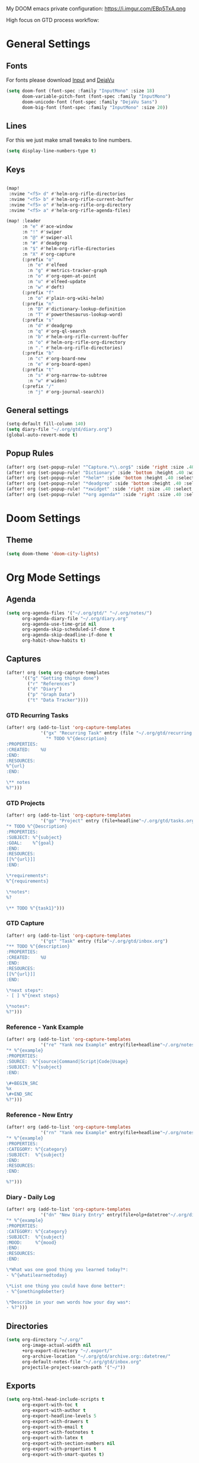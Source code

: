 #+EXPORT_FILE_NAME: README

My DOOM emacs private configuration:
https://i.imgur.com/EBp5TxA.png

High focus on GTD process workflow:
#+RESULTS:
[[file:./attachments/gtd.png]]

* General Settings
** Fonts

For fonts please download [[https://input.fontbureau.com/download/][Input]] and [[http://sourceforge.net/projects/dejavu/files/dejavu/2.37/dejavu-fonts-ttf-2.37.tar.bz2][DejaVu]]

#+BEGIN_SRC emacs-lisp
(setq doom-font (font-spec :family "InputMono" :size 18)
      doom-variable-pitch-font (font-spec :family "InputMono")
      doom-unicode-font (font-spec :family "DejaVu Sans")
      doom-big-font (font-spec :family "InputMono" :size 20))
#+END_SRC
** Lines
For this we just make small tweaks to line numbers.
#+BEGIN_SRC emacs-lisp
(setq display-line-numbers-type t)
#+END_SRC
** Keys
#+BEGIN_SRC emacs-lisp

(map!
 :nvime "<f5> d" #'helm-org-rifle-directories
 :nvime "<f5> b" #'helm-org-rifle-current-buffer
 :nvime "<f5> o" #'helm-org-rifle-org-directory
 :nvime "<f5> a" #'helm-org-rifle-agenda-files)

(map! :leader
      :n "e" #'ace-window
      :n "!" #'swiper
      :n "@" #'swiper-all
      :n "#" #'deadgrep
      :n "$" #'helm-org-rifle-directories
      :n "X" #'org-capture
      (:prefix "o"
        :n "e" #'elfeed
        :n "g" #'metrics-tracker-graph
        :n "o" #'org-open-at-point
        :n "u" #'elfeed-update
        :n "w" #'deft)
      (:prefix "f"
        :n "o" #'plain-org-wiki-helm)
      (:prefix "n"
        :n "D" #'dictionary-lookup-definition
        :n "T" #'powerthesaurus-lookup-word)
      (:prefix "s"
        :n "d" #'deadgrep
        :n "q" #'org-ql-search
        :n "b" #'helm-org-rifle-current-buffer
        :n "o" #'helm-org-rifle-org-directory
        :n "." #'helm-org-rifle-directories)
      (:prefix "b"
        :n "c" #'org-board-new
        :n "e" #'org-board-open)
      (:prefix "t"
        :n "s" #'org-narrow-to-subtree
        :n "w" #'widen)
      (:prefix "/"
        :n "j" #'org-journal-search))
#+END_SRC
** General settings
#+BEGIN_SRC emacs-lisp
(setq-default fill-column 140)
(setq diary-file "~/.org/gtd/diary.org")
(global-auto-revert-mode t)
#+END_SRC
** Popup Rules
#+BEGIN_SRC emacs-lisp
(after! org (set-popup-rule! "^Capture.*\\.org$" :side 'right :size .40 :select t :vslot 2 :ttl 3))
(after! org (set-popup-rule! "Dictionary" :side 'bottom :height .40 :width 20 :select t :vslot 3 :ttl 3))
(after! org (set-popup-rule! "*helm*" :side 'bottom :height .40 :select t :vslot 5 :ttl 3))
(after! org (set-popup-rule! "*deadgrep" :side 'bottom :height .40 :select t :vslot 4 :ttl 3))
(after! org (set-popup-rule! "*xwidget" :side 'right :size .40 :select t :vslot 5 :ttl 3))
(after! org (set-popup-rule! "*org agenda*" :side 'right :size .40 :select t :vslot 2 :ttl 3))
#+END_SRC
* Doom Settings
** Theme
#+BEGIN_SRC emacs-lisp
(setq doom-theme 'doom-city-lights)
#+END_SRC
* Org Mode Settings
** Agenda
#+BEGIN_SRC emacs-lisp
(setq org-agenda-files '("~/.org/gtd/" "~/.org/notes/")
      org-agenda-diary-file "~/.org/diary.org"
      org-agenda-use-time-grid nil
      org-agenda-skip-scheduled-if-done t
      org-agenda-skip-deadline-if-done t
      org-habit-show-habits t)
#+END_SRC
** Captures
#+BEGIN_SRC emacs-lisp
(after! org (setq org-capture-templates
      '(("g" "Getting things done")
        ("r" "References")
        ("d" "Diary")
        ("p" "Graph Data")
        ("t" "Data Tracker"))))
#+END_SRC
*** GTD Recurring Tasks
#+BEGIN_SRC emacs-lisp
(after! org (add-to-list 'org-capture-templates
             '("gx" "Recurring Task" entry (file "~/.org/gtd/recurring.org")
               "* TODO %^{description}
:PROPERTIES:
:CREATED:    %U
:END:
:RESOURCES:
%^{url}
:END:

\** notes
%?")))
#+END_SRC
*** GTD Projects
#+BEGIN_SRC emacs-lisp
(after! org (add-to-list 'org-capture-templates
             '("gp" "Project" entry (file+headline"~/.org/gtd/tasks.org" "Projects")
"* TODO %^{Description}
:PROPERTIES:
:SUBJECT: %^{subject}
:GOAL:    %^{goal}
:END:
:RESOURCES:
[[%^{url}]]
:END:

\*requirements*:
%^{requirements}

\*notes*:
%?

\** TODO %^{task1}")))
#+END_SRC
*** GTD Capture
#+BEGIN_SRC emacs-lisp
(after! org (add-to-list 'org-capture-templates
             '("gt" "Task" entry (file"~/.org/gtd/inbox.org")
"** TODO %^{description}
:PROPERTIES:
:CREATED:    %U
:END:
:RESOURCES:
[[%^{url}]]
:END:

\*next steps*:
- [ ] %^{next steps}

\*notes*:
%?")))
#+END_SRC
*** Reference - Yank Example
#+BEGIN_SRC emacs-lisp
(after! org (add-to-list 'org-capture-templates
             '("re" "Yank new Example" entry(file+headline"~/.org/notes/examples.org" "INBOX")
"* %^{example}
:PROPERTIES:
:SOURCE:  %^{source|Command|Script|Code|Usage}
:SUBJECT: %^{subject}
:END:

\#+BEGIN_SRC
%x
\#+END_SRC
%?")))
#+END_SRC
*** Reference - New Entry
#+BEGIN_SRC emacs-lisp
(after! org (add-to-list 'org-capture-templates
             '("rn" "Yank new Example" entry(file+headline"~/.org/notes/references.org" "INBOX")
"* %^{example}
:PROPERTIES:
:CATEGORY: %^{category}
:SUBJECT:  %^{subject}
:END:
:RESOURCES:
:END:

%?")))
#+END_SRC
*** Diary - Daily Log
#+BEGIN_SRC emacs-lisp
(after! org (add-to-list 'org-capture-templates
             '("dn" "New Diary Entry" entry(file+olp+datetree"~/.org/diary.org" "Dailies")
"* %^{example}
:PROPERTIES:
:CATEGORY: %^{category}
:SUBJECT:  %^{subject}
:MOOD:     %^{mood}
:END:
:RESOURCES:
:END:

\*What was one good thing you learned today?*:
- %^{whatilearnedtoday}

\*List one thing you could have done better*:
- %^{onethingdobetter}

\*Describe in your own words how your day was*:
- %?")))
#+END_SRC
** Directories
#+BEGIN_SRC emacs-lisp
(setq org-directory "~/.org/"
      org-image-actual-width nil
      +org-export-directory "~/.export/"
      org-archive-location "~/.org/gtd/archive.org::datetree/"
      org-default-notes-file "~/.org/gtd/inbox.org"
      projectile-project-search-path '("~/"))
#+END_SRC
** Exports
#+BEGIN_SRC emacs-lisp
(setq org-html-head-include-scripts t
      org-export-with-toc t
      org-export-with-author t
      org-export-headline-levels 5
      org-export-with-drawers t
      org-export-with-email t
      org-export-with-footnotes t
      org-export-with-latex t
      org-export-with-section-numbers nil
      org-export-with-properties t
      org-export-with-smart-quotes t)

;(after! org (add-to-list 'org-export-backends 'pandoc))
(after! org (add-to-list 'org-export-backends 'pdf))
#+END_SRC
** TODO Faces

Need to add condition to adjust faces based on theme select.

#+BEGIN_SRC emacs-lisp
(after! org (setq org-todo-keyword-faces
      '(("TODO" :foreground "tomato" :weight bold)
        ("WAITING" :foreground "light sea green" :weight bold)
        ("STARTED" :foreground "DodgerBlue" :weight bold)
        ("DELEGATED" :foreground "Gold" :weight bold)
        ("NEXT" :foreground "violet red" :weight bold)
        ("DONE" :foreground "slategrey" :weight bold))))
#+END_SRC
** Keywords
#+BEGIN_SRC emacs-lisp
(after! org (setq org-todo-keywords
      '((sequence "TODO(t)" "WAITING(w!)" "STARTED(s!)" "NEXT(n!)" "DELEGATED(d!)" "|" "INVALID(I!)" "DONE(d!)"))))
#+END_SRC
** TODO Latex Exports

Getting errors on start up for this one. Will need to look into it.

#+BEGIN_EXAMPLE
(add-to-list 'org-latex-classes
             '("koma-article"
               "\\documentclass{scrartcl}
\\usepackage[T1]{fontenc}
\\usepackage[bitstream-charter]{mathdesign}
\\usepackage[scaled=.9]{helvet}
\\usepackage{courier} % tt
\\usepackage{geometry}
\\usepackage{booktabs}
\\usepackage{multicol}
\\usepackage{paralist}
\\geometry{letter, textwidth=6.5in, textheight=10in,
            marginparsep=7pt, marginparwidth=.6in}"
               ("\\section{%s}" . "\\section*{%s}")
               ("\\subsection{%s}" . "\\subsection*{%s}")
               ("\\subsubsection{%s}" . "\\subsubsection*{%s}")
               ("\\paragraph{%s}" . "\\paragraph*{%s}")
               ("\\subparagraph{%s}" . "\\subparagraph*{%s}")))
#+END_EXAMPLE
** Link Abbreviations
#+BEGIN_SRC emacs-lisp
(setq org-link-abbrev-alist
      '(("doom-repo" . "https://github.com/hlissner/doom-emacs/%s")
        ("wolfram" . "https://wolframalpha.com/input/?i=%s")
        ("duckduckgo" . "https://duckduckgo.com/?q=%s")
        ("gmap" . "https://maps.google.com/maps?q=%s")
        ("gimages" . "https://google.com/images?q=%s")
        ("google" . "https://google.com/search?q=")
        ("youtube" . "https://youtube.com/watch?v=%s")
        ("youtu" . "https://youtube.com/results?search_query=%s")
        ("github" . "https://github.com/%s")
        ("attachments" . "~/.org/.attachments/")))
#+END_SRC
** Logging & Drawers
#+BEGIN_SRC emacs-lisp
(setq org-log-state-notes-insert-after-drawers nil
      org-log-into-drawer t
      org-log-done 'time
      org-log-repeat 'time
      org-log-redeadline 'note
      org-log-reschedule 'note)
#+END_SRC
** Prettify
#+BEGIN_SRC emacs-lisp
(setq org-bullets-bullet-list '("✖" "✚")
      org-ellipsis "▼")
#+END_SRC
** Publishing
#+BEGIN_SRC emacs-lisp
(setq org-publish-project-alist
      '(("references-attachments"
         :base-directory "~/.org/notes/images/"
         :base-extension "jpg\\|jpeg\\|png\\|pdf\\|css"
         :publishing-directory "~/publish_html/references/images"
         :publishing-function org-publish-attachment)
        ("references-md"
         :base-directory "~/.org/notes/"
         :publishing-directory "~/publish_md"
         :base-extension "org"
         :recursive t
         :headline-levels 5
         :publishing-function org-html-publish-to-html
         :section-numbers nil
         :html-head "<link rel=\"stylesheet\" href=\"http://thomasf.github.io/solarized-css/solarized-light.min.css\" type=\"text/css\"/>"
         :infojs-opt "view:t toc:t ltoc:t mouse:underline buttons:0 path:http://thomas.github.io/solarized-css/org-info.min.js"
         :with-email t
         :with-toc t)
        ("tasks"
         :base-directory "~/.org/gtd/"
         :publishing-directory "~/publish_tasks"
         :base-extension "org"
         :recursive t
         :auto-sitemap t
         :sitemap-filename "index"
         :html-link-home "../index.html"
         :publishing-function org-html-publish-to-html
         :section-numbers nil
;         :html-head "<link rel=\"stylesheet\"
;href=\"https://codepen.io/nmartin84/pen/MWWdwbm.css\"
;type=\"text/css\"/>"
         :with-email t
         :html-link-up ".."
         :auto-preamble t
         :with-toc t)
        ("pdf"
         :base-directory "~/.org/gtd/references/"
         :base-extension "org"
         :publishing-directory "~/publish"
         :preparation-function somepreparationfunction
         :completion-function  somecompletionfunction
         :publishing-function org-latex-publish-to-pdf
         :recursive t
         :latex-class "koma-article"
         :headline-levels 5
         :with-toc t)
         ("myprojectweb" :components("references-attachments" "pdf" "references-md" "tasks"))))
#+END_SRC
** Refiling
#+BEGIN_SRC emacs-lisp
(setq org-refile-targets '((org-agenda-files . (:maxlevel . 6)))
      org-hide-emphasis-markers nil
      org-outline-path-complete-in-steps nil
      org-refile-allow-creating-parent-nodes 'confirm)
#+END_SRC
** Tags
#+BEGIN_SRC emacs-lisp
(setq org-tags-column -80
      org-tag-persistent-alist '(("@email" . ?e) ("@write" . ?W) ("@phone" . ?p) ("@configure" . ?C) ("@work" . ?w) ("@personal" . ?l) ("@read" . ?r) ("@watch" . ?W) ("@computer" . ?c) ("@bills" . ?b) ("@purchase" . ?P)))
#+END_SRC

* Extra Modules
** Plantuml
#+BEGIN_SRC emacs-lisp
(use-package ob-plantuml
  :ensure nil
  :commands
  (org-babel-execute:plantuml)
  :config
  (setq org-plantuml-jar-path (expand-file-name "~/.tools/plantuml.jar")))
#+END_SRC
** Org-Mind-Map
#+BEGIN_SRC emacs-lisp
(use-package org-mind-map
  :init
  (require 'ox-org)
  ;; Uncomment the below if 'ensure-system-packages` is installed
  ;;:ensure-system-package (gvgen . graphviz)
  :config
  (setq org-mind-map-engine "dot")       ; Default. Directed Graph
  ;; (setq org-mind-map-engine "neato")  ; Undirected Spring Graph
  ;; (setq org-mind-map-engine "twopi")  ; Radial Layout
  ;; (setq org-mind-map-engine "fdp")    ; Undirected Spring Force-Directed
  ;; (setq org-mind-map-engine "sfdp")   ; Multiscale version of fdp for the layout of large graphs
  ;; (setq org-mind-map-engine "twopi")  ; Radial layouts
  ;; (setq org-mind-map-engine "circo")  ; Circular Layout
  )
#+END_SRC
** Gnuplot
#+BEGIN_SRC emacs-lisp
(use-package gnuplot
  :config
  (setq gnuplot-program "gnuplot"))
#+END_SRC
** Deft
#+BEGIN_SRC emacs-lisp
(defun my-deft/strip-quotes (str)
  (cond ((string-match "\"\\(.+\\)\"" str) (match-string 1 str))
        ((string-match "'\\(.+\\)'" str) (match-string 1 str))
        (t str)))

(defun my-deft/parse-title-from-front-matter-data (str)
  (if (string-match "^title: \\(.+\\)" str)
      (let* ((title-text (my-deft/strip-quotes (match-string 1 str)))
             (is-draft (string-match "^draft: true" str)))
        (concat (if is-draft "[DRAFT] " "") title-text))))

(defun my-deft/deft-file-relative-directory (filename)
  (file-name-directory (file-relative-name filename deft-directory)))

(defun my-deft/title-prefix-from-file-name (filename)
  (let ((reldir (my-deft/deft-file-relative-directory filename)))
    (if reldir
        (concat (directory-file-name reldir) " > "))))

(defun my-deft/parse-title-with-directory-prepended (orig &rest args)
  (let ((str (nth 1 args))
        (filename (car args)))
    (concat
      (my-deft/title-prefix-from-file-name filename)
      (let ((nondir (file-name-nondirectory filename)))
        (if (or (string-prefix-p "README" nondir)
                (string-suffix-p ".txt" filename))
            nondir
          (if (string-prefix-p "---\n" str)
              (my-deft/parse-title-from-front-matter-data
               (car (split-string (substring str 4) "\n---\n")))
            (apply orig args)))))))

(provide 'my-deft-title)
#+END_SRC
#+BEGIN_SRC emacs-lisp
(use-package deft
  :bind (("<f8>" . deft))
  :commands (deft deft-open-file deft-new-file-named)
  :config
  (setq deft-directory "~/.org/"
        deft-auto-save-interval 0
        deft-use-filename-as-title nil
        deft-current-sort-method 'title
        deft-recursive t
        deft-extensions '("md" "txt" "org")
        deft-markdown-mode-title-level 1
        deft-file-naming-rules '((noslash . "-")
                                 (nospace . "-")
                                 (case-fn . downcase))))
(require 'my-deft-title)
(advice-add 'deft-parse-title :around #'my-deft/parse-title-with-directory-prepended)
#+END_SRC
** Elfeed
#+BEGIN_SRC emacs-lisp
(use-package elfeed
  :config
  (setq elfeed-db-directory "~/.elfeed/"))

(use-package elfeed-org
  :config
  (setq rhm-elfeed-org-files (list "~/.elfeed/elfeed.org")))

(require 'elfeed)
(require 'elfeed-org)
(elfeed-org)
(after! org (setq rmh-elfeed-org-files (list "~/.elfeed/elfeed.org")
                  elfeed-db-directory "~/.elfeed/"))
#+END_SRC
** Org-Clock-Switch
#+BEGIN_SRC emacs-lisp
(defun org-clock-switch ()
  "Switch task and go-to that task"
  (interactive)
  (setq current-prefix-arg '(12)) ; C-u
  (call-interactively 'org-clock-goto)
  (org-clock-in)
  (org-clock-goto))
(provide 'org-clock-switch)
#+END_SRC
** TODO Org-Rifle
:PROPERTIES:
:ID:       3256ce1c-aa68-4b99-823c-4c8fd6545c0b
:END:

I'll want to add some of my own custom rifle actions here.

#+BEGIN_SRC emacs-lisp
#+END_SRC
** Update Tickboxes
#+BEGIN_SRC emacs-lisp
(defun org-update-cookies-after-save()
  (interactive)
  (let ((current-prefix-arg '(4)))
    (org-update-statistics-cookies "ALL")))

(add-hook 'org-mode-hook
          (lambda ()
            (add-hook 'before-save-hook 'org-update-cookies-after-save nil 'make-it-local)))
(provide 'org-update-cookies-after-save)
#+END_SRC
** Zyrohex/org-tasks-refile
#+BEGIN_SRC emacs-lisp
(defun zyrohex/org-tasks-refile ()
  "Process a single TODO task item."
  (interactive)
  (call-interactively 'org-agenda-schedule)
  (org-agenda-set-tags)
  (org-agenda-priority)
  (let ((org-refile-targets '((helm-read-file-name :maxlevel .6)))
        (call-interactively #'org-refile))))
(provide 'zyrohex/org-tasks-refile)
#+END_SRC
** Zyrohex/org-reference-refile
#+BEGIN_SRC emacs-lisp
(defun zyrohex/org-reference-refile (arg)
  "Process an item to the reference bucket"
  (interactive "P")
  (let ((org-refile-targets '(("~/.gtd/references.org" :maxlevel . 6))))
    (call-interactively #'org-refile)))
(provide 'zyrohex/org-reference-refile)
#+END_SRC
** Zyrohex/org-notes-refile
#+BEGIN_SRC emacs-lisp
(defun zyrohex/org-notes-refile ()
  "Process an item to the references bucket"
  (interactive)
  (let ((org-refile-targets '(("~/.gtd/references.org" :maxlevel . 6)))
        (org-refile-allow-creating-parent-nodes 'confirm))
    (call-interactively #'org-refile)))
(provide 'zyrohex/org-notes-refile)
#+END_SRC
** WSL Browser
#+BEGIN_SRC emacs-lisp
(defun my--browse-url (url &optional _new-window)
  ;; new-window ignored
  "Opens link via powershell.exe"
  (interactive (browse-url-interactive-arg "URL: "))
  (let ((quotedUrl (format "start '%s'" url)))
    (apply 'call-process "/mnt/c/Windows/System32/WindowsPowerShell/v1.0/powershell.exe" nil
           0 nil
           (list "-Command" quotedUrl))))

(setq-default browse-url-browser-function 'my--browse-url)
#+END_SRC
* Super Agenda Groups
#+BEGIN_SRC emacs-lisp
(org-super-agenda-mode t)
(after! org-agenda (setq org-agenda-custom-commands
                         '(("t" "Tasks"
                            ((agenda ""
                                     ((org-agenda-files '("~/.org/gtd/tasks.org" "~/.org/gtd/tickler.org" "~/.org/gtd/projects.org"))
                                      (org-agenda-overriding-header "What's on my calendar")
                                      (org-agenda-span 'day)
                                      (org-agenda-start-day (org-today))
                                      (org-agenda-current-span 'day)
                                      (org-super-agenda-groups
                                       '((:name "[[~/.org/gtd/habits.org][Habits]]"
                                                :habit t
                                                :order 1)
                                         (:name "[[~/.org/gtd/recurring.org][Bills]]"
                                                :tag "@bills"
                                                :order 4)
                                         (:name "Today's Schedule"
                                                :time-grid t
                                                :scheduled t
                                                :deadline t
                                                :order 13)))))
                             (todo "TODO|NEXT|REVIEW|WAITING|IN-PROGRESS"
                                   ((org-agenda-overriding-header "[[~/.org/gtd/tasks.org][Task list]]")
                                    (org-agenda-files '("~/.org/gtd/tasks.org"))
                                    (org-super-agenda-groups
                                     '((:name "CRITICAL"
                                              :priority "A"
                                              :order 1)
                                       (:name "NEXT UP"
                                              :todo "NEXT"
                                              :order 2)
                                       (:name "Emacs Reading"
                                              :and (:category "Emacs" :tag "@read")
                                              :order 3)
                                       (:name "Emacs Config"
                                              :and (:category "Emacs" :tag "@configure")
                                              :order 4)
                                       (:name "Emacs Misc"
                                              :category "Emacs"
                                              :order 5)
                                       (:name "Task Reading"
                                              :and (:category "Tasks" :tag "@read")
                                              :order 6)
                                       (:name "Task Other"
                                              :category "Tasks"
                                              :order 7)
                                       (:name "Projects"
                                              :category "Projects"
                                              :order 8)))))
                             (todo "DELEGATED"
                                   ((org-agenda-overriding-header "Delegated Tasks by WHO")
                                    (org-agenda-files '("~/.org/gtd/tasks.org"))
                                    (org-super-agenda-groups
                                     '((:auto-property "WHO")))))))
                           ("i" "Inbox"
                            ((todo ""
                                   ((org-agenda-files '("~/.org/gtd/inbox.org"))
                                    (org-agenda-overriding-header "Items in my inbox")
                                    (org-super-agenda-groups
                                     '((:auto-ts t)))))))
                           ("x" "Get to someday"
                            ((todo ""
                                        ((org-agenda-overriding-header "Projects marked Someday")
                                         (org-agenda-files '("~/.org/gtd/someday.org"))
                                         (org-super-agenda-groups
                                          '((:auto-ts t))))))))))
#+END_SRC
